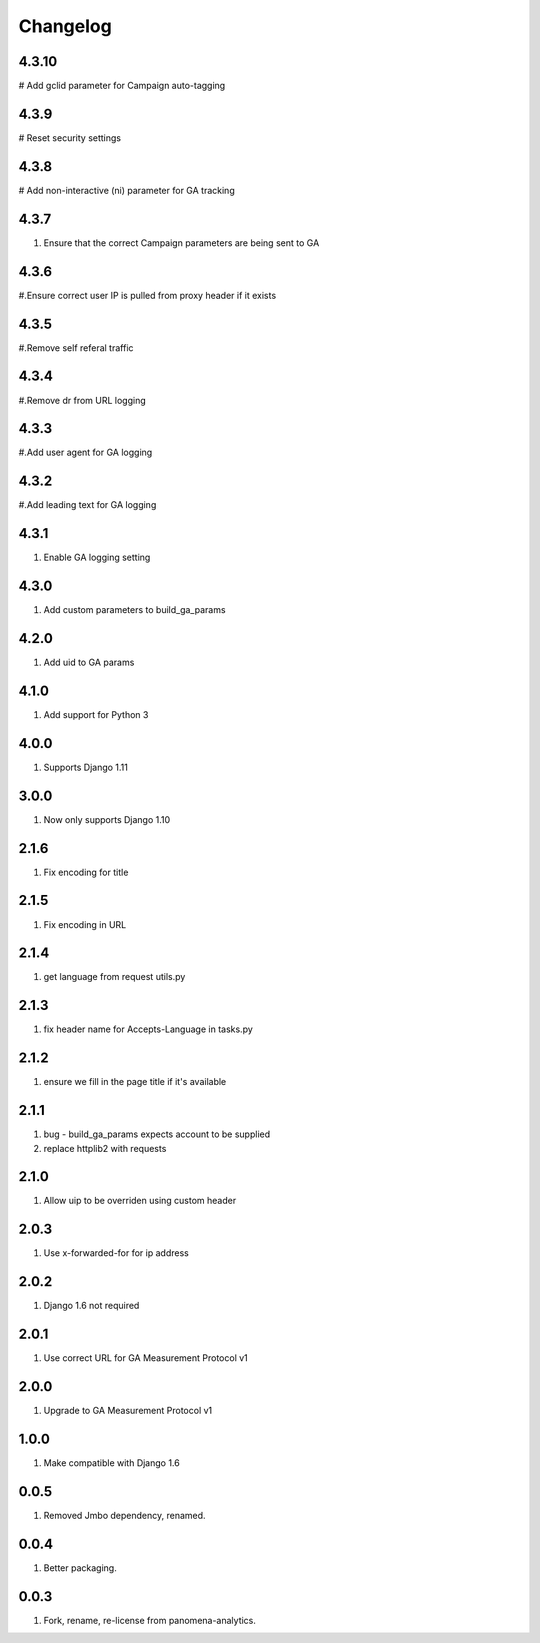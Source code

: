 Changelog
=========
4.3.10
----------
# Add gclid parameter for Campaign auto-tagging

4.3.9
----------
# Reset security settings

4.3.8
----------
# Add non-interactive (ni) parameter for GA tracking

4.3.7
----------
#. Ensure that the correct Campaign parameters are being sent to GA

4.3.6
----------
#.Ensure correct user IP is pulled from proxy header if it exists

4.3.5
----------
#.Remove self referal traffic

4.3.4
----------
#.Remove dr from URL logging

4.3.3
----------
#.Add user agent for GA logging

4.3.2
----------
#.Add leading text for GA logging

4.3.1
----------
#. Enable GA logging setting

4.3.0
----------
#. Add custom parameters to build_ga_params

4.2.0
----------
#. Add uid to GA params

4.1.0
----------
#. Add support for Python 3

4.0.0
-----
#. Supports Django 1.11

3.0.0
-----
#. Now only supports Django 1.10

2.1.6
-----
#. Fix encoding for title

2.1.5
-----
#. Fix encoding in URL

2.1.4
-----
#. get language from request utils.py

2.1.3
-----
#. fix header name for Accepts-Language in tasks.py

2.1.2
-----
#. ensure we fill in the page title if it's available

2.1.1
-----
#. bug - build_ga_params expects account to be supplied
#. replace httplib2 with requests

2.1.0
-----
#. Allow uip to be overriden using custom header

2.0.3
-----
#. Use x-forwarded-for for ip address

2.0.2
-----
#. Django 1.6 not required

2.0.1
-----
#. Use correct URL for GA Measurement Protocol v1

2.0.0
-----
#. Upgrade to GA Measurement Protocol v1

1.0.0
-----
#. Make compatible with Django 1.6

0.0.5
-----
#. Removed Jmbo dependency, renamed.

0.0.4
-----
#. Better packaging.

0.0.3
-----
#. Fork, rename, re-license from panomena-analytics.
